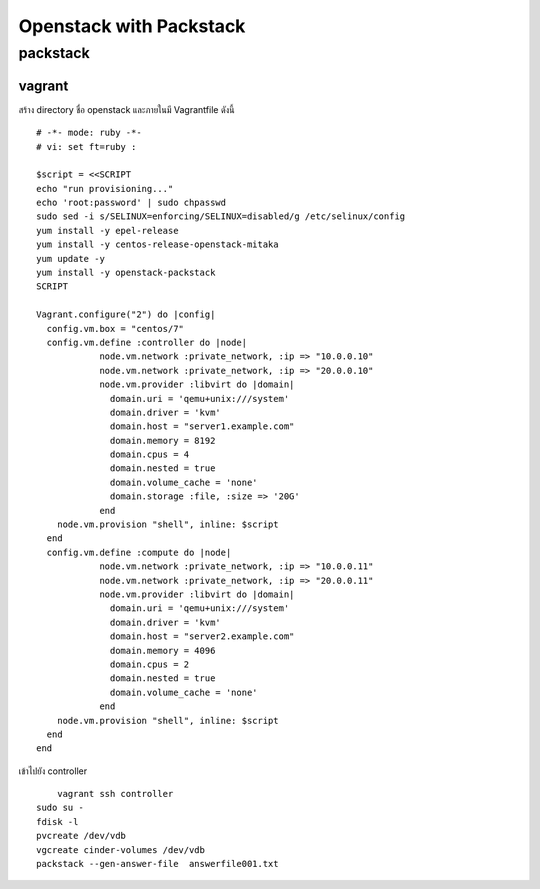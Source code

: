 ========================
Openstack with Packstack
========================

packstack
=========

vagrant
-------
สร้าง directory ชื่อ openstack และภายในมี Vagrantfile ดังนี้
::

	# -*- mode: ruby -*-
	# vi: set ft=ruby :

	$script = <<SCRIPT
	echo "run provisioning..."
	echo 'root:password' | sudo chpasswd
	sudo sed -i s/SELINUX=enforcing/SELINUX=disabled/g /etc/selinux/config
	yum install -y epel-release
	yum install -y centos-release-openstack-mitaka
	yum update -y
	yum install -y openstack-packstack
	SCRIPT

	Vagrant.configure("2") do |config|
	  config.vm.box = "centos/7"
	  config.vm.define :controller do |node|
		    node.vm.network :private_network, :ip => "10.0.0.10"
		    node.vm.network :private_network, :ip => "20.0.0.10"
		    node.vm.provider :libvirt do |domain|
		      domain.uri = 'qemu+unix:///system'
		      domain.driver = 'kvm'
		      domain.host = "server1.example.com"
		      domain.memory = 8192
		      domain.cpus = 4
		      domain.nested = true
		      domain.volume_cache = 'none'
		      domain.storage :file, :size => '20G'
		    end
            node.vm.provision "shell", inline: $script 
	  end
	  config.vm.define :compute do |node|
		    node.vm.network :private_network, :ip => "10.0.0.11"
		    node.vm.network :private_network, :ip => "20.0.0.11"
		    node.vm.provider :libvirt do |domain|
		      domain.uri = 'qemu+unix:///system'
		      domain.driver = 'kvm'
		      domain.host = "server2.example.com"
		      domain.memory = 4096
		      domain.cpus = 2
		      domain.nested = true
		      domain.volume_cache = 'none'
		    end
            node.vm.provision "shell", inline: $script 
	  end
	end

เข้าไปยัง controller
::

	vagrant ssh controller
    sudo su -
    fdisk -l
    pvcreate /dev/vdb
    vgcreate cinder-volumes /dev/vdb
    packstack --gen-answer-file  answerfile001.txt

    
